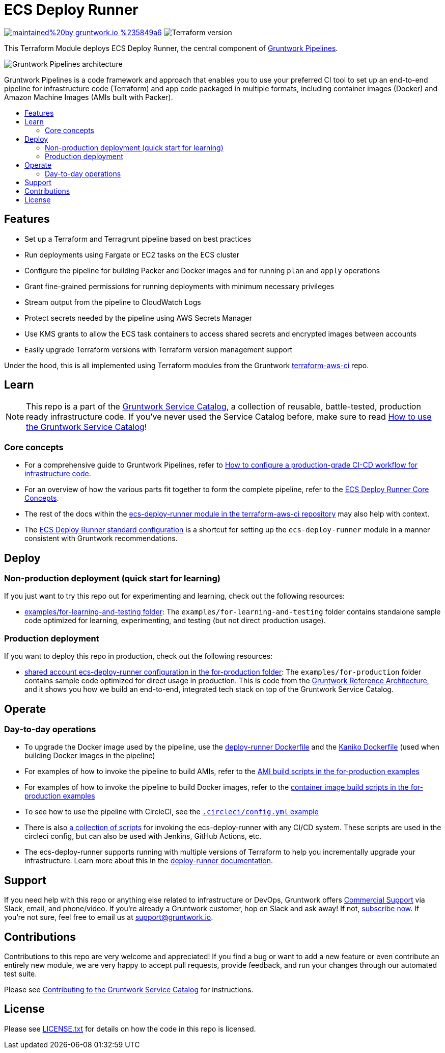 :type: service
:name: ECS Deploy Runner
:description: Use a CI/CD pipeline for deploying infrastructure code updates.
:icon: /_docs/git-icon.png
:category: ci-cd
:cloud: aws
:tags: cicd, pipelines, ci, cd
:license: gruntwork
:built-with: terraform, bash, packer

// AsciiDoc TOC settings
:toc:
:toc-placement!:
:toc-title:

// GitHub specific settings. See https://gist.github.com/dcode/0cfbf2699a1fe9b46ff04c41721dda74 for details.
ifdef::env-github[]
:tip-caption: :bulb:
:note-caption: :information_source:
:important-caption: :heavy_exclamation_mark:
:caution-caption: :fire:
:warning-caption: :warning:
endif::[]

= ECS Deploy Runner

image:https://img.shields.io/badge/maintained%20by-gruntwork.io-%235849a6.svg[link="https://gruntwork.io/?ref=repo_aws_service_catalog"]
image:https://img.shields.io/badge/tf-%3E%3D1.0.0-blue.svg[Terraform version]

This Terraform Module deploys ECS Deploy Runner, the central component of
link:https://gruntwork.io/pipelines[Gruntwork Pipelines].


image::../../../_docs/pipelines-architecture.png?raw=true[Gruntwork Pipelines architecture]

Gruntwork Pipelines is a code framework and approach that enables you to use your preferred CI tool to set up an
end-to-end pipeline for infrastructure code (Terraform) and app code packaged in multiple formats, including container
images (Docker) and Amazon Machine Images (AMIs built with Packer).


toc::[]
== Features

* Set up a Terraform and Terragrunt pipeline based on best practices
* Run deployments using Fargate or EC2 tasks on the ECS cluster
* Configure the pipeline for building Packer and Docker images and for running `plan` and `apply` operations
* Grant fine-grained permissions for running deployments with minimum necessary privileges
* Stream output from the pipeline to CloudWatch Logs
* Protect secrets needed by the pipeline using AWS Secrets Manager
* Use KMS grants to allow the ECS task containers to access shared secrets and encrypted images between accounts
* Easily upgrade Terraform versions with Terraform version management support



Under the hood, this is all implemented using Terraform modules from the Gruntwork
link:https://github.com/gruntwork-io/terraform-aws-ci[terraform-aws-ci] repo.


== Learn

NOTE: This repo is a part of the https://github.com/gruntwork-io/terraform-aws-service-catalog/[Gruntwork Service Catalog],
a collection of reusable, battle-tested, production ready infrastructure code. If you've never used the Service Catalog
before, make sure to read
https://gruntwork.io/guides/foundations/how-to-use-gruntwork-service-catalog/[How to use the Gruntwork Service Catalog]!

=== Core concepts

* For a comprehensive guide to Gruntwork Pipelines, refer to link:https://gruntwork.io/guides/automations/how-to-configure-a-production-grade-ci-cd-setup-for-apps-and-infrastructure-code[How to configure a production-grade CI-CD workflow for infrastructure code].
* For an overview of how the various parts fit together to form the complete pipeline, refer to the link:https://github.com/gruntwork-io/terraform-aws-ci/blob/master/modules/ecs-deploy-runner/core-concepts.md#overview[ECS Deploy Runner Core Concepts].
* The rest of the docs within the link:https://github.com/gruntwork-io/terraform-aws-ci/blob/master/modules/ecs-deploy-runner/README.adoc[ecs-deploy-runner module in the terraform-aws-ci repository] may also help with context.
* The link:https://github.com/gruntwork-io/terraform-aws-ci/blob/master/modules/ecs-deploy-runner-standard-configuration/README.md[ECS Deploy Runner standard configuration] is a shortcut for setting up the `ecs-deploy-runner` module in a manner consistent with Gruntwork recommendations.

== Deploy

=== Non-production deployment (quick start for learning)

If you just want to try this repo out for experimenting and learning, check out the following resources:

* link:/examples/for-learning-and-testing[examples/for-learning-and-testing folder]: The
  `examples/for-learning-and-testing` folder contains standalone sample code optimized for learning, experimenting, and
  testing (but not direct production usage).

=== Production deployment

If you want to deploy this repo in production, check out the following resources:

* link:/examples/for-production/infrastructure-live/shared/us-west-2/mgmt/ecs-deploy-runner/[shared account ecs-deploy-runner configuration in the for-production folder]: The `examples/for-production` folder contains sample
  code optimized for direct usage in production. This is code from the
  https://gruntwork.io/reference-architecture/[Gruntwork Reference Architecture], and it shows you how we build an
  end-to-end, integrated tech stack on top of the Gruntwork Service Catalog.


== Operate

=== Day-to-day operations

* To upgrade the Docker image used by the pipeline, use the link:https://github.com/gruntwork-io/terraform-aws-ci/blob/master/modules/ecs-deploy-runner/docker/deploy-runner/Dockerfile[deploy-runner Dockerfile] and the link:https://github.com/gruntwork-io/terraform-aws-ci/blob/master/modules/ecs-deploy-runner/docker/kaniko/Dockerfile[Kaniko Dockerfile] (used when building Docker images in the pipeline)
* For examples of how to invoke the pipeline to build AMIs, refer to the link:/examples/for-production/infrastructure-live/shared/us-west-2/_regional/amis[AMI build scripts in the for-production examples]
* For examples of how to invoke the pipeline to build Docker images, refer to the link:/examples/for-production/infrastructure-live/shared/us-west-2/_regional/container_images[container image build scripts in the for-production examples]
* To see how to use the pipeline with CircleCI, see the link:/examples/for-production/infrastructure-live/.circleci/config.yml[`.circleci/config.yml` example]
* There is also link:/examples/for-production/infrastructure-live/_ci/scripts[a collection of scripts] for invoking the ecs-deploy-runner with any CI/CD system. These scripts are used in the circleci config, but can also be used with Jenkins, GitHub Actions, etc.
* The ecs-deploy-runner supports running with multiple versions of Terraform to help you incrementally upgrade your infrastructure. Learn more about this in the link:https://github.com/gruntwork-io/terraform-aws-ci/blob/master/modules/ecs-deploy-runner/core-concepts.md#how-do-i-use-the-deploy-runner-with-multiple-terraform-versions[deploy-runner documentation].


== Support

If you need help with this repo or anything else related to infrastructure or DevOps, Gruntwork offers
https://gruntwork.io/support/[Commercial Support] via Slack, email, and phone/video. If you're already a Gruntwork
customer, hop on Slack and ask away! If not, https://www.gruntwork.io/pricing/[subscribe now]. If you're not sure,
feel free to email us at link:mailto:support@gruntwork.io[support@gruntwork.io].


== Contributions

Contributions to this repo are very welcome and appreciated! If you find a bug or want to add a new feature or even
contribute an entirely new module, we are very happy to accept pull requests, provide feedback, and run your changes
through our automated test suite.

Please see
https://gruntwork.io/guides/foundations/how-to-use-gruntwork-infrastructure-as-code-library#_contributing_to_the_gruntwork_infrastructure_as_code_library[Contributing to the Gruntwork Service Catalog]
for instructions.


== License

Please see link:/LICENSE.txt[LICENSE.txt] for details on how the code in this repo is licensed.
